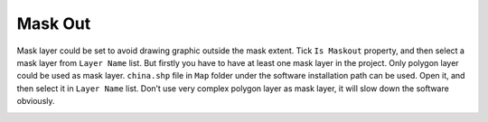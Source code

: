 .. docs-meteoinfo-desktop-map_layout-mask_out:


************************
Mask Out
************************

Mask layer could be set to avoid drawing graphic outside the mask extent. Tick ``Is Maskout`` 
property, and then select a mask layer from ``Layer Name`` list. But firstly you have to have 
at least one mask layer in the project. Only polygon layer could be used as mask layer. 
``china.shp`` file in ``Map`` folder under the software installation path can be used. Open it, 
and then select it in ``Layer Name`` list. Don’t use very complex polygon layer as mask layer, 
it will slow down the software obviously.

.. image:: ../../../_static/meteoinfo/maskout_before.png

.. image:: ../../../_static/meteoinfo/maskout_after.png